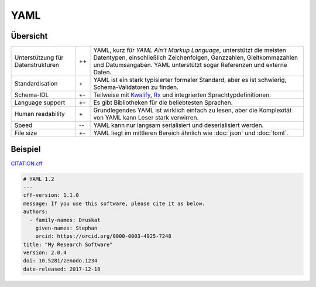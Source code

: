 YAML
====

Übersicht
---------

+-----------------------+-------+-------------------------------------------------------+
| Unterstützung für     | ++    | YAML, kurz für *YAML Ain’t Markup Language*,          |
| Datenstrukturen       |       | unterstützt die meisten Datentypen, einschließlich    |
|                       |       | Zeichenfolgen, Ganzzahlen, Gleitkommazahlen und       |
|                       |       | Datumsangaben. YAML unterstützt sogar Referenzen und  |
|                       |       | externe Daten.                                        |
+-----------------------+-------+-------------------------------------------------------+
| Standardisation       | \+    | YAML ist ein stark typisierter formaler Standard, aber|
|                       |       | es ist schwierig, Schema-Validatoren zu finden.       |
+-----------------------+-------+-------------------------------------------------------+
| Schema-IDL            | +-    | Teilweise mit `Kwalify`_, `Rx`_ und integrierten      |
|                       |       | Sprachtypdefinitionen.                                |
+-----------------------+-------+-------------------------------------------------------+
| Language support      | +-    | Es gibt Bibliotheken für die beliebtesten Sprachen.   |
+-----------------------+-------+-------------------------------------------------------+
| Human readability     | \+    | Grundlegendes YAML ist wirklich einfach zu lesen, aber|
|                       |       | die Komplexität von YAML kann Leser stark verwirren.  |
+-----------------------+-------+-------------------------------------------------------+
| Speed                 | -\-   | YAML kann nur langsam serialisiert und deserialisiert |
|                       |       | werden.                                               |
+-----------------------+-------+-------------------------------------------------------+
| File size             | +-    | YAML liegt im mittleren Bereich ähnlich wie           |
|                       |       | :doc:`json` und :doc:`toml`.                          |
+-----------------------+-------+-------------------------------------------------------+

Beispiel
--------

`CITATION.cff <https://citation-file-format.github.io/>`_

.. code-block:: yaml

    # YAML 1.2
    ---
    cff-version: 1.1.0
    message: If you use this software, please cite it as below.
    authors:
      - family-names: Druskat
        given-names: Stephan
        orcid: https://orcid.org/0000-0003-4925-7248
    title: "My Research Software"
    version: 2.0.4
    doi: 10.5281/zenodo.1234
    date-released: 2017-12-18

.. seealso::

    * `Home <https://yaml.org/>`_
    * `Specification <https://yaml.org/spec/>`_
    * `YAML Validator <https://codebeautify.org/yaml-validator>`_
    * `StrictYAML <https://github.com/crdoconnor/strictyaml>`_
    * `noyaml.com <https://noyaml.com/>`_

.. _`Kwalify`: http://www.kuwata-lab.com/kwalify/
.. _`Rx`: http://rx.codesimply.com/
